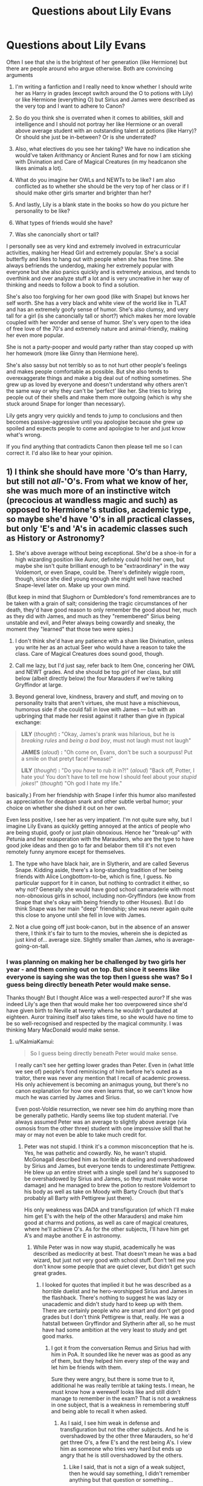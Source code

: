#+TITLE: Questions about Lily Evans

* Questions about Lily Evans
:PROPERTIES:
:Score: 7
:DateUnix: 1528394390.0
:DateShort: 2018-Jun-07
:FlairText: Discussion
:END:
Often I see that she is the brightest of her generation (like Hermione) but there are people around who argue otherwise. Both are convincing arguments

1) I'm writing a fanfiction and I really need to know whether I should write her as Harry in grades (except switch around the O to potions with Lily) or like Hermione (everything O) but Sirius and James were described as the very top and I want to adhere to Canon?

2) So do you think she is overrated when it comes to abilities, skill and intelligence and I should not portray her like Hermione or an overall above average student with an outstanding talent at potions (like Harry)? Or should she just be in-between? Or is she underrated?

3) Also, what electives do you see her taking? We have no indication she would've taken Arithmancy or Ancient Runes and for now I am sticking with Divination and Care of Magical Creatures (in my headcanon she likes animals a lot).

4) What do you imagine her OWLs and NEWTs to be like? I am also conflicted as to whether she should be the very top of her class or if I should make other girls smarter and brighter than her?

5) And lastly, Lily is a blank state in the books so how do you picture her personality to be like?

6) What types of friends would she have?

7) Was she canoncially short or tall?

I personally see as very kind and extremely involved in extracurricular activities, making her Head Girl and extremely popular. She's a social butterfly and likes to hang out with people when she has free time. She always befriends the underdog, making her extremely popular with everyone but she also panics quickly and is extremely anxious, and tends to overthink and over analyze stuff a lot and is very uncreative in her way of thinking and needs to follow a book to find a solution.

She's also too forgiving for her own good (like with Snape) but knows her self worth. She has a very black and white view of the world like in TLAT and has an extremely goofy sense of humor. She's also clumsy, and very tall for a girl (is she canoncially tall or short?) which makes her more lovable coupled with her wonder and sense of humor. She's very open to the idea of free love of the 70's and extremely nature and animal-friendly, making her even more popular.

She is not a party-pooper and would party rather than stay cooped up with her homework (more like Ginny than Hermione here).

She's also sassy but not terribly so as to not hurt other people's feelings and makes people comfortable as possible. But she also tends to overexaggerate things and make a big deal out of nothing sometimes. She grew up as loved by everyone and doesn't understand why others aren't the same way or why they can't be 'perfect' like her. She tries to bring people out of their shells and make them more outgoing (which is why she stuck around Snape for longer than necessary).

Lily gets angry very quickly and tends to jump to conclusions and then becomes passive-aggressive until you apologise because she grew up spoiled and expects people to come and apologise to her and just know what's wrong.

If you find anything that contradicts Canon then please tell me so I can correct it. I'd also like to hear your opinion.


** 1) I think she should have more 'O‘s than Harry, but still not /all-/'O's. From what we know of her, she was much more of an instinctive witch (precocious at wandless magic and such) as opposed to Hermione's studios, academic type, so maybe she'd have 'O's in all practical classes, but only 'E's and 'A's in academic classes such as History or Astronomy?

2) She's above average without being exceptional. She'd be a shoe-in for a high wizarding position like Auror, definitely could hold her own, but maybe she isn't quite brilliant enough to be "extraordinary" in the way Voldemort, or even Snape, could be. There's definitely wiggle room, though, since she died young enough she might well have reached Snape-level later on. Make up your own mind.

(But keep in mind that Slughorn or Dumbledore's fond remembrances are to be taken with a grain of salt; considering the tragic circumstances of her death, they'd have good reason to only remember the good about her, much as they did with James, and much as they "remembered" Sirius being unstable and evil, and Peter always being cowardly and sneaky, the moment they "learned" that those two were spies.)

3) I don't think she'd have any patience with a sham like Divination, unless you write her as an actual Seer who would have a reason to take the class. Care of Magical Creatures does sound good, though.

4) Call me lazy, but I'd just say, refer back to Item One, concering her OWL and NEWT grades. And she should be top /girl/ of her class, but still below (albeit directly below) the four Marauders if we're talking Gryffindor at large.

5) Beyond general love, kindness, bravery and stuff, and moving on to personality traits that aren't virtues, she must have a mischievous, humorous side if she could fall in love with James --- but with an upbringing that made her resist against it rather than give in (typical exchange:

#+begin_quote
  *LILY* (/thought/) *:* "Okay, James's prank was hilarious, but he is /breaking rules/ and /being a bad boy/, must not laugh must not laugh"

  *JAMES* (/aloud/) *:* "Oh come on, Evans, don't be such a sourpuss! Put a smile on that pretyt face! Pwease!"

  *LILY* (/thought/) *:* "Do you /have/ to rub it in?!" (/aloud/) "Back off, Potter, I hate you! You don't have to tell me how I should feel about your /stupid jokes/!" (/thought/) "Oh god I hate my life."
#+end_quote

basically.) From her friendship with Snape I infer this humor also manifested as appreciation for deadpan snark and other subtle verbal humor; your choice on whether she dished it out on her own.

Even less positive, I see her as very impatient. I'm not quite sure why, but I imagine Lily Evans as quickly getting annoyed at the antics of people who are being stupid, goofy or just plain obnoxious. Hence her "break-up" with Petunia and her exasperation with the Marauders, who are the type to have good joke ideas and then go to far and belabor them till it's not even remotely funny anymore except for themselves.

6) The type who have black hair, are in Slytherin, and are called Severus Snape. Kidding aside, there's a long-standing tradition of her being friends with Alice Longbottom-to-be, which is fine, I guess. No particular support for it in canon, but nothing to contradict it either, so why not? Generally she would have good school camaraderie with most non-obnoxious girls in school, including non-Gryffindors (we know from Snape that she's okay with being friendly to other Houses). But I do think Snape was her main "deep" friendship; she was never again quite this close to anyone until she fell in love with James.

7) Not a clue going off just book-canon, but in the absence of an answer there, I think it's fair to turn to the movies, wherein she is depicted as just kind of... average size. Slightly smaller than James, who is average-going-on-tall.
:PROPERTIES:
:Author: Achille-Talon
:Score: 13
:DateUnix: 1528397891.0
:DateShort: 2018-Jun-07
:END:

*** I was planning on making her be challenged by two girls her year - and them coming out on top. But since it seems like everyone is saying she was the top then I guess she was? So I guess being directly beneath Peter would make sense.

Thanks though! But I thought Alice was a well-respected auror? If she was indeed Lily's age then that would make her too overpowered since she'd have given birth to Neville at twenty whens he wouldn't gardauted at eighteen. Auror training itself also takes time, so she would have no time to be so well-recognised and respected by the magical community. I was thinking Mary MacDonald would make sense.
:PROPERTIES:
:Score: 3
:DateUnix: 1528398827.0
:DateShort: 2018-Jun-07
:END:

**** u/KalmiaKamui:
#+begin_quote
  So I guess being directly beneath Peter would make sense.
#+end_quote

I really can't see her getting lower grades than Peter. Even in (what little we see of) people's fond reminiscing of him before he's outed as a traitor, there was never any mention that I recall of academic prowess. His only achievement is becoming an animagus young, but there's no canon explanation for how one even learns that, so we can't know how much he was carried by James and Sirius.

Even post-Voldie resurrection, we never see him do anything more than be generally pathetic. Hardly seems like top student material. I've always assumed Peter was an average to slightly above average (via osmosis from the other three) student with one impressive skill that he may or may not even be able to take much credit for.
:PROPERTIES:
:Author: KalmiaKamui
:Score: 5
:DateUnix: 1528429999.0
:DateShort: 2018-Jun-08
:END:

***** Peter was not stupid. I think it's a common misconception that he is. Yes, he was pathetic and cowardly. No, he wasn't stupid. McGonagall described him as horrible at dueling and overshadowed by Sirius and James, but everyone tends to underestimate Pettigrew. He blew up an entire street with a single spell (and he's supposed to be overshadowed by Sirius and James, so they must make worse damage) and he managed to brew the potion to restore Voldemort to his body as well as take on Moody with Barty Crouch (but that's probably all Barty with Pettigrew just there).

His only weakness was DADA and transfiguration (of which I'll make him get E's with the help of the other Marauders) and make him good at charms and potions, as well as care of magical creatures, where he'll achieve O's. As for the other subjects, I'll have him get A's and maybe another E in astronomy.
:PROPERTIES:
:Score: 1
:DateUnix: 1528452869.0
:DateShort: 2018-Jun-08
:END:

****** While Peter was in now way stupid, academically he was described as mediocrity at best. That doesn't mean he was a bad wizard, but just not very good with school stuff. Don't tell me you don't know some people that are quiet clever, but didn't get such great grades.
:PROPERTIES:
:Author: Schak_Raven
:Score: 5
:DateUnix: 1528460480.0
:DateShort: 2018-Jun-08
:END:

******* I looked for quotes that implied it but he was described as a horrible duelist and he hero-worshipped Sirius and James in the flashback. There's nothing to suggest he was lazy or unacademic and didn't study hard to keep up with them. There are certainly people who are smart and don't get good grades but I don't think Pettigrew is that, really. He was a hatstall between Gryffindor and Slytherin after all, so he must have had some ambition at the very least to study and get good marks.
:PROPERTIES:
:Score: 2
:DateUnix: 1528462585.0
:DateShort: 2018-Jun-08
:END:

******** I got it from the conversation Remus and Sirius had with him in PoA. It sounded like he never was as good as any of them, but they helped him every step of the way and let him be friends with them.

Sure they were angry, but there is some true to it, additional he was really terrible at taking tests. I mean, he must know how a werewolf looks like and still didn't manage to remember in the exam? That is not a weakness in one subject, that is a weakness in remembering stuff and being able to recall it when asked.
:PROPERTIES:
:Author: Schak_Raven
:Score: 1
:DateUnix: 1528472760.0
:DateShort: 2018-Jun-08
:END:

********* As I said, I see him weak in defense and transfiguration but not the other subjects. And he is overshadowed by the other three Marauders, so he'd get three O's, a few E's and the rest being A's. I view him as someone who tries very hard but ends up angry that he is still overshadowed by the others.
:PROPERTIES:
:Score: 1
:DateUnix: 1528473562.0
:DateShort: 2018-Jun-08
:END:

********** Like I said, that is not a sign of a weak subject, then he would say something, I didn't remember anything but that question or something...

No he can't write down something he should know very well, but he doesn't. That shows that he just doesn't pay attention to things.

Where did you see any indicator that he knows anything about herbs or anything like that? He is by no one described as smart or even kind of smart or having his own smarts. While Lily on the other hand is described by a lot of people as smart and good at magic.

It just doesn't make sense to place him above her in grades.
:PROPERTIES:
:Author: Schak_Raven
:Score: 1
:DateUnix: 1528474128.0
:DateShort: 2018-Jun-08
:END:

*********** Well he did manage to brew the potion that restored Voldemort to his body. And someone must be talented in one subject, at the very least. I have a headcanon that he was the first marauder Lily befriended and it was through their love of potions. There is evidence for it (you don't just need to follow rules, you also have to have an aptitude for it, like Hermione. Otherwise, Harry and everyone in the class would've gotten better grades if they just paid attention to the instructions) more than evidence for him being good at potions than anything else in the series. So if he was good at something, I think it would be potions.

Again it's all part of the story. But wasn't it Hagrid and Slughorn that said Lily was good instead of 'a lot of people'? I also don't like seeing Pettigrew be all pathetic and his only trait is 'meek'. I want to write him as someone who is generally smart but blends in the background because he is overshadowed by his much smarter friends, no matter how much he tries. He has a good sense of humor and is friendly with everyone in general, but holds grudges. He tries to prove himself and makes it his goal to prove others wrong. He's brave (you can't be in Gryffindor if you don't have at least a bit of it) but not like his friends. For example, he'd try out an extreme sport or take on a dare but when it's really life-threatening, he becomes cowardly.

A plot point in the story is that he introduces Lily to James. They team up to get better grades than the Marauders (they sort of succeed, but not really) and by the end of it, Lily had gotten better grades than one of the girls ahead of her, placing only two on top of her (in addition to Snape and the Marauders). By the end of it I plan to have him and Lily being equal in their O's (three each) and E's as well as possible A's. I want to portray them as hardworking individuals.
:PROPERTIES:
:Score: 1
:DateUnix: 1528474869.0
:DateShort: 2018-Jun-08
:END:

************ If it is your story go for it, but I just don't think it is canon.

In canon Peter was weaker than Lily in that way and that is fine. He doesn't have to be a genius and he doesn't have to suck.

I don't like him being just a doormate either, but it is shown in the books that he is a lot behind James and Sirius, possible Remus too, but Lily is described as a very cable witch.

And yes, Slughorn and Hagrid say it, but didn't Moody say something when talking about the old order as well. Why don't you trust those words. Is there anything in the books that disagrees with them? No. But at the very least she was good enough that Voldemort at least once offered her to join him. A muggleborn. She must have made one hell of an impression on him.
:PROPERTIES:
:Author: Schak_Raven
:Score: 1
:DateUnix: 1528475266.0
:DateShort: 2018-Jun-08
:END:

************* I recently was reading through PS and Hagrid said that he wondered why Voldemort *didn't* try to recruit Lily and James and alter said they were too close to Dumbledore.

See, I don't want to write Lily the top at everything like 90% of fanfiction makes her out to be. I want her to struggle, and to work hard for her position as head girl. I also want Peter with a personality. I don't want Sirius and James to be idiots like the overwhelming majority of fanfiction makes them, funking every test. And I don't want to portray Snape as a misunderstood angel who Lily wronged in everyway possible. I don't like seeing Lily as a prize to be won. I also hate Remus as a goody two shoes and friends with Lily. I want to switch it around a bit.

I guess I'm planning this fic to defy most tropes and clichés because I honestly don't like them. I don't see Peter as better than Lily in potions, in fact I see it this way: he helps her with charms, she shares tips with him on potions.

Moody only mentioned the names, he never said anything describing the younger ones' powers (Marauders and Lily). On the contrary he did say that Dorcas was killed personally by Voldemort and Edgar Bones was a great wizard. So I plan on writing all of them as joining, confident in their abilities only to be stumped by all these much more skilled and powerful people.

I also see Voldemort approaching Lily and Peter because they're incredibly advanced in potions. I think Lily would be like Tonks in her abilities: able to hold her own, but eventually loses to the likes of Bellatrix. But Peter is someone who works behind the scenes.
:PROPERTIES:
:Score: 1
:DateUnix: 1528475982.0
:DateShort: 2018-Jun-08
:END:

************** Like I say, it's your story, but don't claim it as canon without support of canon.

We know that Remus talks very high of Lily. Peter doesn't ever mention her. We know that she has a wand that is excellent for charms so I'm not sure why she would need extra help with it, but fine.

That James and Sirus are stupid or don't do well is of course not true we know that from canon, same with Snape.

We know that Remus doesn't always like what James and Sirius do, but never says anything, but sometimes makes them feel guilty. That doesn't mean he is a goody two shoe of course, he is still a marauder. And Peter was a part of their group and they trusted him, so of course he had a personality that they liked.

JKR once said that one of the times L+J defied Voldemort, was that he offered them to join and they declined.
:PROPERTIES:
:Author: Schak_Raven
:Score: 1
:DateUnix: 1528476820.0
:DateShort: 2018-Jun-08
:END:

*************** But I haven't really watched all of the movies, and the part where Remus said she was is in PoA. Just by watching the scene it seemed lien Remus was her best friend or something, talking all about her eyes as though he doesn't know James. I don't like them and never finished them so I don't consider them Canon. I know a lot of people don't but I'm not sure. I'm not claiming it's canon, just how I interpret things.

See, I see her an already 'O' student in Charms as well as Peter in potions, but there are different levels of outstanding (for example, Lily seemed to have an instinct for it so maybe she just /knows/ but Peter was like Hermione in the subject). So charms is Peter's field of interest and potions Lily's.

As for Rowling, that's interesting because Hagrid says he never did, so it must mean that they kept it secret that he asked for them to join. Or the poor guy was just misinformed.
:PROPERTIES:
:Score: 1
:DateUnix: 1528478253.0
:DateShort: 2018-Jun-08
:END:


****** I didn't say he was stupid. I specifically said I think he's average to slightly above average. He's never shown doing anything that requires being an excellent student. I also never said he didn't have a decent amount of power, but so does Harry without being near the top of his class. And not every potion is super complicated or difficult to brew. We only see him haphazardly tossing a few things in and then lowering Babymort into it. Successfully following directions doesn't make one a genius.

I don't think there's /any/ canon evidence to support Peter being academically excellent aside from the ambiguous animagus thing.
:PROPERTIES:
:Author: KalmiaKamui
:Score: 1
:DateUnix: 1528465039.0
:DateShort: 2018-Jun-08
:END:


**** Mary is also a popular choice for a friend; but again, James and Lily were /also/ notable Aurors when they were killed, so...
:PROPERTIES:
:Author: Achille-Talon
:Score: 2
:DateUnix: 1528400338.0
:DateShort: 2018-Jun-08
:END:

***** James and Lily were never aurors. They didn't work, only lived on his parents' fortune. They only fought in the Order for a year or so before going into hiding.
:PROPERTIES:
:Score: 9
:DateUnix: 1528400937.0
:DateShort: 2018-Jun-08
:END:

****** Weren't they Aurors while/before they became Knights of the Phoenix? Huh. For once /I/'m the one getting fanon mixed up in my timeline. Thanks, then!
:PROPERTIES:
:Author: Achille-Talon
:Score: 2
:DateUnix: 1528402087.0
:DateShort: 2018-Jun-08
:END:

******* u/sicarius0218:
#+begin_quote
  Knights of the Phoenix
#+end_quote

That is an amalgamation I have actually never heard before
:PROPERTIES:
:Author: sicarius0218
:Score: 5
:DateUnix: 1528418343.0
:DateShort: 2018-Jun-08
:END:

******** Amalgamation? Of what? I know the term isn't canon but it just seems to logically fill a void. “Order-member” is sort of dry, and “member of the Order of the Phoenix” is just cumbersome.
:PROPERTIES:
:Author: Achille-Talon
:Score: 1
:DateUnix: 1528453954.0
:DateShort: 2018-Jun-08
:END:

********* Knights of Walpurgis (that is canon, right? Don't tell me I'm mixing fanon and canon again) and Order of the Phoenix
:PROPERTIES:
:Author: sicarius0218
:Score: 5
:DateUnix: 1528471820.0
:DateShort: 2018-Jun-08
:END:

********** Yes, it's canon. But the "mashup", as I said, was unintentional.
:PROPERTIES:
:Author: Achille-Talon
:Score: 3
:DateUnix: 1528472377.0
:DateShort: 2018-Jun-08
:END:


******* You're quite welcome
:PROPERTIES:
:Score: 3
:DateUnix: 1528402625.0
:DateShort: 2018-Jun-08
:END:


*** u/PawnJJ:
#+begin_quote
  I don't think she'd have any patience with a sham like Divination, unless you write her as an actual Seer who would have a reason to take the class.
#+end_quote

And now I want to read a fic where she IS a seer and foresees the one path that could result in voldemorts downfall. Manipulating events in such a way as to cause it even when it means sacrificing herself and her son's happiness
:PROPERTIES:
:Author: PawnJJ
:Score: 2
:DateUnix: 1528406347.0
:DateShort: 2018-Jun-08
:END:


** I'm currently writing a fic that lets Harry get a good look at Lily as a person (rather than an ideal), and have been thinking about some of these questions.

It's here on FFN

linkffn(12956761)

Or here on Ao3

linkao3(14832327)
:PROPERTIES:
:Author: AlamutJones
:Score: 4
:DateUnix: 1528405221.0
:DateShort: 2018-Jun-08
:END:

*** [deleted]
:PROPERTIES:
:Score: 1
:DateUnix: 1528405232.0
:DateShort: 2018-Jun-08
:END:

**** Dammit! This is an older version I've since deleted and reworked!
:PROPERTIES:
:Author: AlamutJones
:Score: 1
:DateUnix: 1528405616.0
:DateShort: 2018-Jun-08
:END:


*** [deleted]
:PROPERTIES:
:Score: 1
:DateUnix: 1528405720.0
:DateShort: 2018-Jun-08
:END:

**** It's not working
:PROPERTIES:
:Score: 1
:DateUnix: 1528406051.0
:DateShort: 2018-Jun-08
:END:

***** Wait. I'm trying to find links that do.
:PROPERTIES:
:Author: AlamutJones
:Score: 1
:DateUnix: 1528406198.0
:DateShort: 2018-Jun-08
:END:

****** Take your time
:PROPERTIES:
:Score: 1
:DateUnix: 1528406427.0
:DateShort: 2018-Jun-08
:END:


****** I found one. It's good, will you update?
:PROPERTIES:
:Score: 1
:DateUnix: 1528406855.0
:DateShort: 2018-Jun-08
:END:

******* I intend to, when I have something to update with. Trying to find memories that Harry would ask for/want to see is proving difficult, because Harry never asks anyone for anything. He's practically starving for a family, but the idiot never asks.

That's my Lily though. Enjoying the magical world immensely, but has very strong opinions that in some key ways wizards can't do shit. Wizards have no good music at all :P
:PROPERTIES:
:Author: AlamutJones
:Score: 2
:DateUnix: 1528407739.0
:DateShort: 2018-Jun-08
:END:


***** Here we go. I've refreshed the bot and got versions that work.
:PROPERTIES:
:Author: AlamutJones
:Score: 1
:DateUnix: 1528406344.0
:DateShort: 2018-Jun-08
:END:


*** ffnbot!refresh
:PROPERTIES:
:Author: AlamutJones
:Score: 1
:DateUnix: 1528406163.0
:DateShort: 2018-Jun-08
:END:


*** [[https://archiveofourown.org/works/14832327][*/Harry Potter and the Last Man Standing/*]] by [[https://www.archiveofourown.org/users/AlamutJones/pseuds/AlamutJones][/AlamutJones/]]

#+begin_quote
  For the first time in his life, Harry gets to know his mother.
#+end_quote

^{/Site/:} ^{Archive} ^{of} ^{Our} ^{Own} ^{*|*} ^{/Fandom/:} ^{Harry} ^{Potter} ^{-} ^{J.} ^{K.} ^{Rowling} ^{*|*} ^{/Published/:} ^{2018-06-03} ^{*|*} ^{/Updated/:} ^{2018-06-05} ^{*|*} ^{/Words/:} ^{8240} ^{*|*} ^{/Chapters/:} ^{2/?} ^{*|*} ^{/Kudos/:} ^{1} ^{*|*} ^{/Hits/:} ^{40} ^{*|*} ^{/ID/:} ^{14832327} ^{*|*} ^{/Download/:} ^{[[https://archiveofourown.org/downloads/Al/AlamutJones/14832327/Harry%20Potter%20and%20the%20Last.epub?updated_at=1528251480][EPUB]]} ^{or} ^{[[https://archiveofourown.org/downloads/Al/AlamutJones/14832327/Harry%20Potter%20and%20the%20Last.mobi?updated_at=1528251480][MOBI]]}

--------------

[[https://www.fanfiction.net/s/12956761/1/][*/Harry Potter and the Last Man Standing/*]] by [[https://www.fanfiction.net/u/10817237/AlamutJones][/AlamutJones/]]

#+begin_quote
  For the first time in his life, Harry gets to know his mother
#+end_quote

^{/Site/:} ^{fanfiction.net} ^{*|*} ^{/Category/:} ^{Harry} ^{Potter} ^{*|*} ^{/Rated/:} ^{Fiction} ^{T} ^{*|*} ^{/Chapters/:} ^{2} ^{*|*} ^{/Words/:} ^{8,435} ^{*|*} ^{/Reviews/:} ^{2} ^{*|*} ^{/Favs/:} ^{7} ^{*|*} ^{/Follows/:} ^{8} ^{*|*} ^{/Updated/:} ^{6/5} ^{*|*} ^{/Published/:} ^{6/2} ^{*|*} ^{/id/:} ^{12956761} ^{*|*} ^{/Language/:} ^{English} ^{*|*} ^{/Characters/:} ^{Harry} ^{P.,} ^{Lily} ^{Evans} ^{P.,} ^{OC} ^{*|*} ^{/Download/:} ^{[[http://www.ff2ebook.com/old/ffn-bot/index.php?id=12956761&source=ff&filetype=epub][EPUB]]} ^{or} ^{[[http://www.ff2ebook.com/old/ffn-bot/index.php?id=12956761&source=ff&filetype=mobi][MOBI]]}

--------------

*FanfictionBot*^{2.0.0-beta} | [[https://github.com/tusing/reddit-ffn-bot/wiki/Usage][Usage]]
:PROPERTIES:
:Author: FanfictionBot
:Score: 1
:DateUnix: 1528406185.0
:DateShort: 2018-Jun-08
:END:


** Others have said well. Given the tidbits we have seen in the Books, she was definitely more Hermione than Ginny. That's why I think it's quite ridiculous to hate H/G based on some Oedipus excuses. Even the shades of their red hairs were different,

I think lots of readers come from places where red haired people are rare and they automatically associate redheaded women with looking alike. They probably don't know that redheads make up almost 10% of the British population.
:PROPERTIES:
:Author: InquisitorCOC
:Score: 5
:DateUnix: 1528398732.0
:DateShort: 2018-Jun-07
:END:

*** I tend to thin Ginny is more like James, personality- wise. Lily's hair is darker than Ginny's.(canon)
:PROPERTIES:
:Author: Pottermum
:Score: 3
:DateUnix: 1528440301.0
:DateShort: 2018-Jun-08
:END:


** 1) Seems quite likely she'd be closer to Hermione in grades. Supposed to have been excellent in Potions and (I think) Charms (from Ollivander, with regards to her wand's aptitude). It's unclear, but I somewhat doubt James and Sirius were the very top, or at the very least it's highly unlikely either was above Snape in Potions and DADA ("Snape knew more Curses as a first year than most sixth years" comment). If they were below Snape in two classes, short of Snape being crushed in his other classes, it's hard to imagine them being higher (especially given how Snape is described as being very thorough in answering the questions in his OWLs).

2) Lily should be put somewhere near Hermione, but probably a little lower overall. We know of her Potions aptitude and likely Charms, but all else is up in the air. Probably near the top of her class, but she's not that much like Hermione (as far as we know) in terms of being extremely into learning. But we know she had an unusual amount of control over her magic before even having a wand, so she was clearly powerful. But given her knowledge of the sacrificial protection, it can be reasonably inferred that Lily knew quite a bit about some obscure magic.

3) I'd go with CMC and Arithmancy.

4) I'd assume she got E's and O's. Definitely O's in Potions and probably Charms.

5) Well, she'd be like Harry. Dumbledore suggests Harry at base is far more like Lily than James. Perhaps this means Lily was the kind of person who would lay her life on the line to save friends and doesn't take kindly to those who think they're naturally superior to others (not surprising given her being a Muggleborn and what she said to Snape).

6) Don't forget her dropping Snape as a friend and despising James for awhile (for being an arrogant bully). She only gave Snape a chance because of their history, whereas those 2 Marauders seem to have gotten on her shit list early. So friends would be those somewhat like herself: those who don't like bullying or pranking, and aren't full of themselves. Oh and Quidditch prowess didn't seem to impress her much.

7) No clue, just make her average height. :)
:PROPERTIES:
:Author: MindForgedManacle
:Score: 7
:DateUnix: 1528397002.0
:DateShort: 2018-Jun-07
:END:

*** u/Achille-Talon:
#+begin_quote
  But given her knowledge of the sacrificial protection, it can be reasonably inferred that Lily knew quite a bit about some obscure magic.
#+end_quote

Are we sure she did that on purpose? Fanon likes to think so, but it seems a bit up in the air in canon.
:PROPERTIES:
:Author: Achille-Talon
:Score: 4
:DateUnix: 1528398808.0
:DateShort: 2018-Jun-07
:END:

**** She didn't do that on purpose - it was stated quite clearly in the books that what made it unique was her love as a mother. She also didn't have her wand and not even Dumbledore was that skilled at it - so I doubt she is. Besides, such foresight would make her a seer.
:PROPERTIES:
:Score: 2
:DateUnix: 1528399393.0
:DateShort: 2018-Jun-07
:END:

***** The idea is that Lily had read of the old "ritual" wherein the mother's sacrifice protects the son, and that was the reason she refused to stand aside even though she would presumably have been a clever enough woman to know Voldemort wouldn't spare Harry just because he had to kill her first. This doesn't mean she has to be Dumbledore-level skilled with a wand (she only needs to have read of the possibility of the love protection), nor that the whole thing isn't a testament to her motherly love (whether or not she knew it would magically save Harry, or just did it as a thoughtless act of desperation, she /still/ willingly gave up her life in an attempt to protect her son).

Again, it's nothing certain; I'm more inclined to think it was an accident; but it wouldn't be implausible for her to have "planned" it, nor would it detract from the symbolism in her sacrifice.
:PROPERTIES:
:Author: Achille-Talon
:Score: 3
:DateUnix: 1528400586.0
:DateShort: 2018-Jun-08
:END:

****** I think it's very unlikely. Besides, Rowling also said that she didn't know. And how would Lily have known that Voldemort will ask her to step aside? Again very unlikely, unless she was a seer.

#+begin_quote
  MA: Did she know anything about the possible effect of standing in front of Harry? JKR: No -- because as I've tried to make clear in the series, it never happened before. No one ever survived before. And no one, therefore, knew that could happ
#+end_quote

[[http://www.mugglenet.com/media/exclusive-interviews/][Source]]
:PROPERTIES:
:Score: 3
:DateUnix: 1528401382.0
:DateShort: 2018-Jun-08
:END:

******* u/Lakas1236547:
#+begin_quote
  JKR: No -- because as I've tried to make clear in the series, it never happened before. No one ever survived before. And no one, therefore, knew that could happ
#+end_quote

Except she [JKR] is fucking wrong.

Voldemort recognized the protection she [Lily] used. I quote:

#+begin_quote
  “His mother left upon him the traces of her sacrifice. ... This is old magic, I should have remembered it, I was foolish to overlook it ...
#+end_quote

To be wrong about her own books.

For shame.
:PROPERTIES:
:Author: Lakas1236547
:Score: 3
:DateUnix: 1528403170.0
:DateShort: 2018-Jun-08
:END:

******** The whole point of the sacrifice was that it was unknown and ancient, only those who have deep experience (Dumbledore and Voldemort) know about it. It happens again with Harry in the forest, and he didn't know what his action would do. He for sure didn't mutter an incantation or know a spell.

Voldemort here is talking about her sacrifice because she was the one who indirectly activated it. I don't think he meant it as 'she cast it'.
:PROPERTIES:
:Score: 2
:DateUnix: 1528403328.0
:DateShort: 2018-Jun-08
:END:

********* u/Lakas1236547:
#+begin_quote
  The whole point of the sacrifice was that it was unknown and ancient, only those who have deep experience (Dumbledore and Voldemort) know about it.

  JKR: No -- because as I've tried to make clear in the series, it never happened before. No one ever survived before. And no one, therefore, knew that could happen
#+end_quote

Seems like she is saying no one ever knew. I'd look it up but your source is broken.

#+begin_quote
  Voldemort here is talking about her sacrifice because she was the one who indirectly activated it. I don't think he meant it as 'she cast it'
#+end_quote

Let's agree to disagree. I interpret it differently.
:PROPERTIES:
:Author: Lakas1236547
:Score: 3
:DateUnix: 1528405708.0
:DateShort: 2018-Jun-08
:END:

********** It's broken? I had stored them on my notes app a few years back.

#+begin_quote
  Let's agree to disagree. I interpret it differently
#+end_quote

Well, that's the fun of the books when it comes down to it! I'm sure most of us here have their controversial interpretations, and would rather not share them =)
:PROPERTIES:
:Score: 2
:DateUnix: 1528405918.0
:DateShort: 2018-Jun-08
:END:

*********** u/Lakas1236547:
#+begin_quote
  Well, that's the fun of the books when it comes down to it! I'm sure most of us here have their controversial interpretations, and would rather not share them =)
#+end_quote

Yep! Totaly agree with you!

Well, maybe except the controversial part.

I tend to share my views just for the hell of it... whenever I'm not lazy that is.

Found new source. Here you go:

[[http://www.accio-quote.org/articles/2005/0705-tlc_mugglenet-anelli-1.htm]]
:PROPERTIES:
:Author: Lakas1236547
:Score: 1
:DateUnix: 1528406235.0
:DateShort: 2018-Jun-08
:END:

************ Oh my god, thank you! =)

Most times, laziness overrides my sense of duty to force my interpretations into a discussion =P
:PROPERTIES:
:Score: 1
:DateUnix: 1528406337.0
:DateShort: 2018-Jun-08
:END:


******* That Word of God does seem pretty definitive, but:

#+begin_quote
  And how would Lily have known that Voldemort will ask her to step aside? Again very unlikely, unless she was a seer.
#+end_quote

the idea was more that she'd come across the obscure ritual at /some/ point in her readings without looking for it, and pounced upon the opportunity the moment Voldemort actually asked her to step aside, as opposed to having actually planned it all ahead.

I maintain that in the absence of the Word of God is plausible, though I'm not a particularly fervent in the theory nonetheless, WoG or not.
:PROPERTIES:
:Author: Achille-Talon
:Score: 2
:DateUnix: 1528402038.0
:DateShort: 2018-Jun-08
:END:


******* I think you're misreading that. JKR is referencing the sacrifice's ability to rebound a Killing Curse. We know, as young Diarymort mentioned, that the sacrificial protection is written about somewhere. But no one had used (or managed to use) it as Lily did. That's what never happened before.
:PROPERTIES:
:Author: MindForgedManacle
:Score: 1
:DateUnix: 1528406481.0
:DateShort: 2018-Jun-08
:END:

******** Lily didn't use it on purpose though, did she?
:PROPERTIES:
:Score: 2
:DateUnix: 1528407233.0
:DateShort: 2018-Jun-08
:END:

********* Unclear, could go either way. We know it's written about, seemingly in an obscure book at Hogwarts since Riddle mentions it in Chamber of Secrets. Knowing about the protection doesn't prevent you from enacting it, since Harry knew about it (though he did activate it accidentally). But since the Potters knew Voldemort was after them for a solid year, it's reasonable Lily looked for anything that might help.
:PROPERTIES:
:Author: MindForgedManacle
:Score: 1
:DateUnix: 1528407542.0
:DateShort: 2018-Jun-08
:END:


******* To illustrate, look right after that bit you quoted:

#+begin_quote
  MA: So no one -- Voldemort or anyone using Avada Kedavra -- ever gave someone a choice and then they took that option [to die] --

  JKR: They may have been given a choice, but not in that particular way.
#+end_quote

She's saying the deflection of the Killing Curse was not an effect she knew would happen, not the protection itself.
:PROPERTIES:
:Author: MindForgedManacle
:Score: 1
:DateUnix: 1528406896.0
:DateShort: 2018-Jun-08
:END:


*** Concerning James and Sirius, I agree with you that they were not at Lily or Snape level in potion even though I can easily see her at Hermione level since they were able to concoct a very complex potion such as polyjuice potion at a young age.

However the fact that Snape knew more about dark arts in first year is irrelevant, what matters is how they developped trough DADA lessons throughout the years. That's why Hermione who knew more spells than anyone in first year was surpassed by Harry who was particularly talented in the subject once he got a great teacher (Lupin).
:PROPERTIES:
:Author: Jigui
:Score: 2
:DateUnix: 1528574123.0
:DateShort: 2018-Jun-10
:END:

**** The issue is we know Snape was no slouch at the art, and unlike Harry, no one else at Hogwarts (probably ever in history) was forced by outside circumstances to become that good at it. Most aren't batting a hundred dementors, or dueling Voldemort or killing the strongest Basilisk with a legendary sword. That's why Hermione wasn't as good as him. Snape was even creating his own spells in school. Those who are good at DADA are good at the Dark Arts, and vice versa (e.g. Harry knew quite a bit of curses, and so was able to execute a Sectumsempra on his first go).

It's very hard to justify saying James or Sirius had something that made them develop faster in the way Harry did, so Snape ought to have been better. Canon might indicate they did if Lupin was right, but it just makes me squint my eyes a bit.
:PROPERTIES:
:Author: MindForgedManacle
:Score: 1
:DateUnix: 1528578949.0
:DateShort: 2018-Jun-10
:END:

***** Jo Rowling stated that from the third book onward, Harry would beat Hermione in a duel. The only extra-lesson Harry got from Lupin was about the Patronus charm, otherwise he was fairly the best student in DADA of the year succeding where Hermione failed. Nothing to do with extra-lesson, he was simply more gifted than her in that area of magic.

James and Sirius lived in an warring era, in a school where some students didn't even hide their intents to join a cult which purpose was to slaughter people. That's imo a good reason to take DADA seriously other than the fact they might have very well be gifted in it just like Harry. After all in the SWM they showed some good jinx such as impedimenta that Harry only learned to prepare the third task in GoF.
:PROPERTIES:
:Author: Jigui
:Score: 2
:DateUnix: 1528584797.0
:DateShort: 2018-Jun-10
:END:

****** I didn't refer to the lessons, I was talking about him being forced by repeated encounters with powerful dark magic to excel at DADA or else die. Hermione didn't have such encounters. That's why he was better, he needed to be to survive.

They were in a warring era, but they themselves weren't involved in any of it until they graduated. Harry was involved from year one and onwards. It's not about taking it seriously, but about the kind of pressure they faced or didn't face. Snape came in as a veritable prodigy at the dark arts (according to Sirius, no less), so it's practically impossible to overcome that unless we're led to believe he just stopped studying, despite how meticulous his memory of his OWLs showed him to still be by fifth year.
:PROPERTIES:
:Author: MindForgedManacle
:Score: 1
:DateUnix: 1528587579.0
:DateShort: 2018-Jun-10
:END:

******* Here is the quote :

#+begin_quote
  Q: If Harry had a magic duel with Hermione, who would win ? (Doyle Srader, Nacogdoches, TX)

  A: Very good question! Because until about halfway through Azkaban, Hermione would have won. But Harry - without anyone really noticing it - is becoming exceptionally good at Defence Against the Dark Arts. *So that's the one area in which, almost instinctively, he is particularly talented. Apart from Quidditch*.
#+end_quote

There is nothing about Harry having to faced more danger, he is particularly talented in it just like he is in Quidditch.

Snape was never mentioned as some prodigy in dark arts, he was depicted by Sirius as some kind of odd ball who learned hexes and jinxes when first year should play hide and seek like usual kids. Nothing should have prevented them from filling the gap, once they put their minds in it, as they did throughout their years at Hogwarts.

At the end the only time we saw James facing Snape (after the DADA exams where he and Sirius were sure they would get an O something Hermione wasn't able to), he easily disarmed him and even used his own jinx against him.
:PROPERTIES:
:Author: Jigui
:Score: 2
:DateUnix: 1528626815.0
:DateShort: 2018-Jun-10
:END:

******** You aren't reading that properly. She says:

#+begin_quote
  Because until about halfway through Azkaban, Hermione would have won.
#+end_quote

And what pushed Harry to be better? The obvious: Dementors about the castle in droves and Sirius Black, thought to be a mass murderer Death Eater who wanted to kill him specifically. Otherwise he would have been better than Hermione before, but he wasn't.

#+begin_quote
  Snape was never mentioned as some prodigy
#+end_quote

If you say that some kid knows as much as people several years ahead of them, that's typically intended to be a remark about their intelligence. Now, Sirius insulting Snape with it is hardly evidence of anything, since he despises Snape. Besides, the disarming happened while he was reading and had two people to contend with. Lupin and Sirius make it clear Snape gave as good as he got, and without an entourage.
:PROPERTIES:
:Author: MindForgedManacle
:Score: 1
:DateUnix: 1528636224.0
:DateShort: 2018-Jun-10
:END:

********* Oddly enough you're conveniently ignoring the fact he never had a proper DADA teacher that could help him discover his talent until 3rd year and choose to focus on the dementors and the danger of Sirius Black that didn't play any role in his evolution. If your theory was exact he would been better than Hermione since his first year when he thought Voldemort was after him.

No you're talking about the movie scene, read that part again, Snape had ended reading his DADA notes and was about to go wherever he wanted when James -only with Sirius behind him- called him. Snape instantly reacted and took his wand but was disarmed by James who had been quicker. So at the end there was only one friend with him and that said friend played no role in it, James did the job alone.
:PROPERTIES:
:Author: Jigui
:Score: 3
:DateUnix: 1528660365.0
:DateShort: 2018-Jun-11
:END:


*** There's a difference between defending against the dark arts than knowing them and how to use them. So when it comes to the Dark Arts, Snape was better but when it comes to defending against them Sirius and James were better than Snape. Snape later gained knowledge of defense after he reformed.

However I don't think Sirius and James were that bad on their knowledge of curses either. They did use an illegal hex (a level of dark magic) on Bertram Aubrey. I think illegal hexes and curses aren't all well-known - aside from the obvious ones like the Unforgivables.
:PROPERTIES:
:Score: 1
:DateUnix: 1528400017.0
:DateShort: 2018-Jun-08
:END:

**** Wtf, somehow my response got deleted.

Gist of what I said was that those skilled in DADA invariably are also skilled at the dark arts. Binns says as much about Dumbledore, and Harry knew a bunch of curses, and could even use Unforgivables by 5th year and onwards.
:PROPERTIES:
:Author: MindForgedManacle
:Score: 2
:DateUnix: 1528406995.0
:DateShort: 2018-Jun-08
:END:

***** And what makes us doubt that Sirius and James - both fighting the war from the frontlines - were less talented than Harry?
:PROPERTIES:
:Score: 1
:DateUnix: 1528407185.0
:DateShort: 2018-Jun-08
:END:

****** I'm talking about in school, not afterwards. Given his ability to use a Patronus and fight off Death Eaters at 15 (and have better grades in the class than Hermione), it's highly doubtful they knew more when they were in school than Harry did. He had a reason to know so much.
:PROPERTIES:
:Author: MindForgedManacle
:Score: 3
:DateUnix: 1528407415.0
:DateShort: 2018-Jun-08
:END:


** Just a quick comment on the divination-related things: Trelawney wasn't the teacher yet! So /maybe/ it was a well taught subject at this point? It's possible she would have taken it (I don't personally think so) but even if she didn't, it isn't necessarily because Divination was a rubbish subject.
:PROPERTIES:
:Author: SteamAngel
:Score: 2
:DateUnix: 1528411130.0
:DateShort: 2018-Jun-08
:END:

*** Those were my thoughts as well. I didn't find anything from canon to even hint at the clue that she was even a top student or hard-working, but the others seem to say so so I guess it's canon and I just overlooked something. But I want to make her more fun and less serious (I don't see her as someone interested in Ancient Runes). Maybe I'll just switch it around to arithmancy.

However, divination isn't actually useless in Canon - Trelawney was just a bad teacher and Hermione more of a logical person and Harry and Ron just didn't try. So a good teacher might be better. After all, Lavender and Parvati were interested and managed to get top grades there. So it's not exactly rubbish otherwise it wouldn't be taught at Hogwarts.
:PROPERTIES:
:Score: 2
:DateUnix: 1528415611.0
:DateShort: 2018-Jun-08
:END:

**** Slughorn refers to her as being brilliant at Potions, specifically comparing her to how good Harry was when he was using Snape's old Potions book (i.e. having very good knowledge of obscure Potionmaking methods and having a deep intuition for how to make or improve standard potions). Most people (myself included) extend that somewhat, partly based on Ollivander, some other people's comments and her being made Head Girl (the head position seems to at least in part be based on outstanding academic performance, just see the list of known heads: Percy, James, Dumbledore, McGonagall, Bill, etc.)
:PROPERTIES:
:Author: MindForgedManacle
:Score: 3
:DateUnix: 1528420778.0
:DateShort: 2018-Jun-08
:END:

***** Yes, but these people obviously also had good leadership skills and were popular students (maybe not Percy, but we don't know his classmates' opinions of him) as well as being trusted by Albus (except Albus obviously). So I think that there were others better than her (I'll make her compete with three girls) but she's one of the top. However, she had a better reputation among the professors and students, as well as being a good role model and just being pleasant all around.
:PROPERTIES:
:Score: 1
:DateUnix: 1528453033.0
:DateShort: 2018-Jun-08
:END:

****** Yes, but Albus wouldn't have been a professor when McGonagall was a student.
:PROPERTIES:
:Author: LadeyAceGuns
:Score: 1
:DateUnix: 1528472766.0
:DateShort: 2018-Jun-08
:END:

******* Wasn't McGonagall around the same age as Riddle? I thought Dumbledore was transfiguration professor by then. He was teaching by 1937, we know that for sure. McGonagall. Riddle would've attended school in 1937 and McGonagall was born 1935. So, he was a professor by then.
:PROPERTIES:
:Score: 1
:DateUnix: 1528473786.0
:DateShort: 2018-Jun-08
:END:

******** I meant he wasn't headmaster like as not, but I thought McGonagall was older as well lol
:PROPERTIES:
:Author: LadeyAceGuns
:Score: 1
:DateUnix: 1528474073.0
:DateShort: 2018-Jun-08
:END:


** I believe it's canon that Lily's good at Potions and Charms, but otherwise I think she's an average student so she'd probably have 2 O's and the rest as E or A (putting her below James and Sirius, but above the majority of the class). Also I see her as a Healer if she lived (which would require good grades), but that's my own opinion.

Unlike James, who would forgive his friends for anything, Lily knows there's a limit and when she needs to leave a bad relationship. I don't think she jumps to conclusions - Snape knew what he'd done wrong, and it wasn't his first offense.

Alice and Frank Longbottom were already Aurors when they died, so they're not the same age (despite popular fanon), but they still might have been friends, especially once they all joined the Order. She told Snape "all my friends" so she definitely has more than one.
:PROPERTIES:
:Author: abnormalopinion
:Score: 2
:DateUnix: 1528438310.0
:DateShort: 2018-Jun-08
:END:

*** Yes, Alice and Frank were even star Aurors by then, so they should be significantly older than James and Lily.
:PROPERTIES:
:Author: InquisitorCOC
:Score: 4
:DateUnix: 1528470237.0
:DateShort: 2018-Jun-08
:END:
